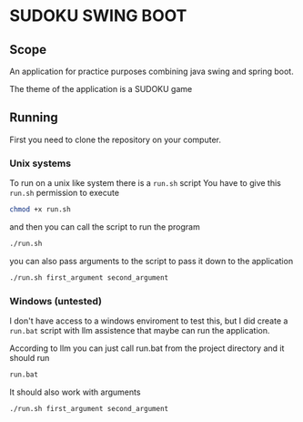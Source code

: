 * SUDOKU SWING BOOT

** Scope

An application for practice purposes combining java swing and spring boot.

The theme of the application is a SUDOKU game

** Running
First you need to clone the repository on your computer.

*** Unix systems
To run on a unix like system there is a =run.sh= script
You have to give this =run.sh= permission to execute

#+begin_src bash
chmod +x run.sh
#+end_src

and then you can call the script to run the program

#+begin_src  bash
./run.sh
#+end_src

you can also pass arguments to the script to pass it down
to the application

#+begin_src  bash
./run.sh first_argument second_argument
#+end_src

*** Windows (untested)
I don't have access to a windows enviroment to test this,
but I did create a =run.bat= script with llm assistence that
maybe can run the application.

According to llm you can just call run.bat from the project directory
and it should run

#+begin_src  bash
run.bat
#+end_src

It should also work with arguments

#+begin_src  bash
./run.sh first_argument second_argument
#+end_src
